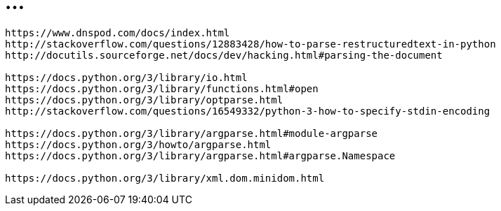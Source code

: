 = ...

----
https://www.dnspod.com/docs/index.html
http://stackoverflow.com/questions/12883428/how-to-parse-restructuredtext-in-python
http://docutils.sourceforge.net/docs/dev/hacking.html#parsing-the-document

https://docs.python.org/3/library/io.html
https://docs.python.org/3/library/functions.html#open
https://docs.python.org/3/library/optparse.html
http://stackoverflow.com/questions/16549332/python-3-how-to-specify-stdin-encoding

https://docs.python.org/3/library/argparse.html#module-argparse
https://docs.python.org/3/howto/argparse.html
https://docs.python.org/3/library/argparse.html#argparse.Namespace

https://docs.python.org/3/library/xml.dom.minidom.html
----
